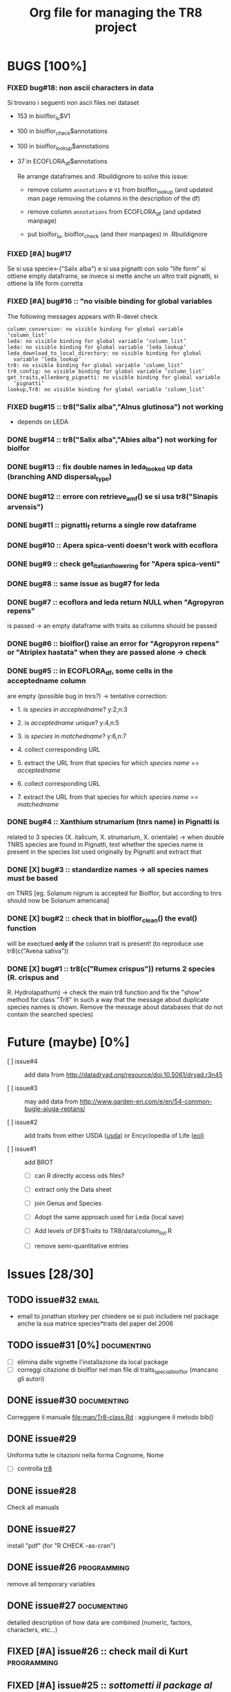 #+TITLE: Org file for managing the TR8 project


#+TODO: OPEN | CLOSED DELETED
#+TODO: REPORT BUG KNOWNCAUSE | FIXED
#+TODO: | CANCELED
#+TAGS: programming documenting email


* BUGS [100%]

  
*** FIXED bug#18: non ascii characters in data
    
    Si trovano i seguenti non ascii files nei dataset

    - 153 in biolflor_lu$V1
    - 100 in biolflor_check$annotations
    - 100 in biolflor_lookup$annotations
    - 37 in ECOFLORA_df$annotations
      
      Re arrange dataframes and .Rbuildignore to solve this issue:

      - remove column ~annotations~ e ~V1~ from biolflor_lookup (and
        updated man page removing the columns in the description of
        the df)

      - remove column ~annotations~ from ECOFLORA_df (and updated manpage)

      - put biolfor_lu, biolflor_check (and their manpages) in .Rbuildignore
    
    
*** FIXED [#A] bug#17
    
    Se si usa specie<-("Salix alba") e si usa pignatti con solo "life
    form" si ottiene empty dataframe, se invece si mette anche un
    altro trait pignatti, si ottiene la life form corretta
    
*** FIXED [#A] bug#16 :: "no visible binding for global variables

   The following messages appears with R-devel check


#+BEGIN_EXAMPLE
column_conversion: no visible binding for global variable ‘column_list’
leda: no visible binding for global variable ‘column_list’
leda: no visible binding for global variable ‘leda_lookup’
leda_download_to_local_directory: no visible binding for global
  variable ‘leda_lookup’
tr8: no visible binding for global variable ‘column_list’
tr8_config: no visible binding for global variable ‘column_list’
get_traits,ellenberg_pignatti: no visible binding for global variable
  ‘pignatti’
lookup,Tr8: no visible binding for global variable ‘column_list’
#+END_EXAMPLE


*** FIXED bug#15 ::  tr8("Salix alba","Alnus glutinosa") not working

    - depends on LEDA
*** DONE bug#14 :: tr8("Salix alba","Abies alba") not working for biolfor

*** DONE bug#13 :: fix double names in leda_looked up data (branching AND dispersal_type)
*** DONE bug#12 :: errore con retrieve_amf() se si usa tr8("Sinapis arvensis")
    
*** DONE bug#11 :: pignatti_f returns a single row dataframe
*** DONE bug#10 :: Apera spica-venti doesn't work with ecoflora
*** DONE bug#9 :: check get_italian_flowering for "Apera spica-venti"
*** DONE bug#8 :: same issue as bug#7 for leda
*** DONE bug#7 :: ecoflora and leda return NULL when "Agropyron repens"
    is passed -> an empty dataframe with traits as
    columns should be passed
*** DONE bug#6 :: biolflor() raise an error for "Agropyron repens" or "Atriplex hastata" when they are passed alone -> check
*** DONE bug#5 :: in ECOFLORA_df, some cells in the acceptedname column
    are empty (possible bug in tnrs?) -> tentative
                 correction:

    - 1. is /species/ in /acceptedname/? y:2,n:3
      
    - 2. is /acceptedname/ unique? y:4,n:5

    - 3. is /species/ in /matchedname/? y:6,n:7
	
    - 4. collect corresponding URL
	
    - 5. extract the URL from that species for which /species name/ == /acceptedname/
	
    - 6. collect corresponding URL
	
    - 7. extract the URL from that species for which /species name/ == /matchedname/
*** DONE bug#4 :: Xanthium strumarium (tnrs name) in Pignatti is
                 related to 3 species (X. italicum, X. strumarium,
                 X. orientale) -> when double TNRS species are found
                 in Pignatti, test whether the species name is present
                 in the species list used originally by Pignatti and
                 extract that
*** DONE [X] bug#3 :: standardize names -> all species names must be based
                 on TNRS [eg. Solanum nigrum is accepted for Biolflor,
                 but according to tnrs should now be Solanum americana]
*** DONE [X] bug#2 :: check that in biolflor_clean() the eval() function
                 will be exectued *only if* the column trait is
                 present! (to reproduce use tr8(c("Avena sativa"))

*** DONE [X] bug#1 :: tr8(c("Rumex crispus")) returns 2 species (R. crispus and
		 R. Hydrolapathum) -> check the main tr8 function and fix the
		 "show" method for class "Tr8" in such a way that the message
		 about duplicate species names is shown. Remove the message about databases that do not contain the searched species)


* Future (maybe) [0%]

  - [ ] issue#4 ::  add data from http://datadryad.org/resource/doi:10.5061/dryad.r3n45

  - [ ] issue#3 ::  may add data from http://www.garden-en.com/e/en/54-common-bugle-ajuga-reptans/

  - [ ] issue#2 :: add traits from either USDA ([[http://plants.usda.gov/core/profile?symbol%3DAVFA][usda]]) or Encyclopedia of Life ([[http://eol.org/pages/582592/details#comprehensive_description][eol)]]

  - [ ] issue#1 :: add BROT

    - [ ] can R directly access ods files?

    - [ ] extract only the Data sheet

    - [ ] join Genus and Species

    - [ ] Adopt the same approach used for Leda (local save)

    - [ ] Add levels of DF$Traits to TR8/data/column_list.R

    - [ ] remove semi-quantitative entries


* Issues [28/30]

** TODO issue#32						      :email:

   - email to jonathan storkey per chiedere se si può includere nel
     package anche la sua matrice species*traits del paper del 2006
** TODO issue#31 [0%] 						:documenting:
   
   - [ ] elimina dalle vignette l'installazione da local package
   - [ ] correggi citazione di biolflor nel man file di traits_special_biolflor (mancano gli autori)
   
** DONE issue#30						:documenting:
   
   Correggere il manuale [[file:man/Tr8-class.Rd]] : aggiungere il metodo bib()
   
** DONE issue#29
   
   Uniforma tutte le citazioni nella forma Cognome, Nome

  - [ ] controlla [[file:man/tr8.Rd][tr8]]

** DONE issue#28

   Check all manuals
** DONE issue#27
   
   install "pdf" (for "R CHECK --as-cran")
   
** DONE issue#26						:programming:

   remove all temporary variables
   
** DONE issue#27						:documenting:

   detailed description of how data are combined (numeric, factors, characters, etc...)


** FIXED [#A] issue#26 :: check mail di Kurt			:programming:
** FIXED [#A] issue#25 :: /sottometti il package al CRAN/	      :email:

** DONE issue#24						      :email:

 scrivi a Akhmetzhanova per comunicare l'utilizzo del dataset su AMF

** DONE issue#23						:documenting:

   aggiorna il manuale (vignettes)

** issue#22							      :email:

   scrivi a luirig per chiedere il permesso per il download dei dati sulla fioritura -> non si riesce a trovare la mail di Luigi Rignanese

** DONE issue#21						:programming:
   add an option to download LEDA files once and for all

** DONE issue#20						:programming:
   download LEDA traits directly from the web 
		    
*** leda_general() funziona
*** fix the way leda_general accepts TRAITS from tr8()

** CANCELED [#C] [ ] issue#19 :: disegnare uno schema UML che esemplifichi il funzionamento di tr8 :documenting:
** DONE issue#18						:programming:
si potrebbe provare a scaricare i dati originari direttamente dal web (es leggere il db myco.csv direttamente da esapub, eg "read.csv("http://esapubs.org/Archive/ecol/E093/059/myco_db.csv",sep=",",header=T) ")
** DONE issue#17						:documenting:
 scegliere la licenza per i dataset: prova a seguire le indicazioni su [[http://www.bioconductor.org/developers/package-guidelines/#license][bioconductor]]
** DONE issue#16						:programming:
correct the short codes in lookup() methods so that they're the same as the column names in tr8@results objects
** DONE issue#15						:programming:
 fix GUI codes
** DONE issue#14						:programming:

   add a GUI to select traits
    - [X] DONE documentation for all the new methods and functions
    - [X] update vignettes
    - [X] fixed for Leda and Ecoflora
    - [X] Fix for all other dbases
    - [X] check carefully traits name for biolflor
** DONE issue#13						:programming:
convertire tutto a UTF-8 (es. kuhn)
** +issue#12+ :: +add traits from either USDA ([[http://plants.usda.gov/core/profile?symbol%3DAVFA][usda]]) or Encyclopedia of Life ([[http://eol.org/pages/582592/details#comprehensive_description][eol)]]+
** DONE issue#11						:programming:
 load data within function in a correct way in
 order to avoid the error message in R CMD build ;
 see these links:
		    http://stackoverflow.com/questions/10492747/data-inside-a-function-package-creation 
** +issue#10 ::  may add data from http://www.garden-en.com/e/en/54-common-bugle-ajuga-reptans/+
** DONE issue#9							:programming:
for some italian species in luirig.altervista, the
url pattern is not genus+specie, but genus_species
-> try to browse this pattern if the first one does
not work
** +issue#8 :: re-build LEDA seed_longevity using the formula proposed by Bekkerr et al (1998)+
** DONE issue#7							:programming:
 add seedbank from leda or ecoflora
** DONE issue#6							:programming:
 add AMF according to http://esapubs.org/Archive/ecol/E093/059/default.htm
** DONE issue#5 
 add flowering period from luirig
** DONE issue#4 
 add a column for pignatti life form
** DONE issue#3 
 maybe columns' names in the resulting df could be shortened
** DONE issue#2 
 add a method "show" for class tr8 (print a pretty table or extract only the data.frame containing results : TO BE COMPLETED  probably an "export" option for Tr8::lookup is needed
** DONE issue#1 
 use shorten names for traits levels: use data/tables.R as a reference table for correctiong names
	
	
  
